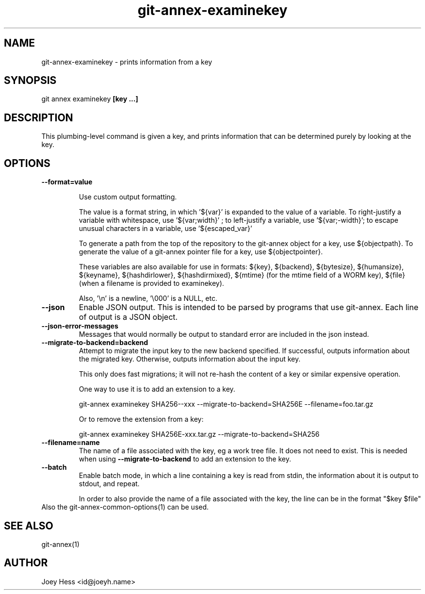 .TH git-annex-examinekey 1
.SH NAME
git-annex-examinekey \- prints information from a key
.PP
.SH SYNOPSIS
git annex examinekey \fB[key ...]\fP
.PP
.SH DESCRIPTION
This plumbing\-level command is given a key, and prints information
that can be determined purely by looking at the key.
.PP
.SH OPTIONS
.IP "\fB\-\-format=value\fP"
.IP
Use custom output formatting.
.IP
The value is a format string, in which '${var}' is expanded to the
value of a variable. To right\-justify a variable with whitespace,
use '${var;width}' ; to left\-justify a variable, use '${var;\-width}';
to escape unusual characters in a variable, use '${escaped_var}'
.IP
To generate a path from the top of the repository to the git-annex
object for a key, use ${objectpath}. To generate the value of a
git-annex pointer file for a key, use ${objectpointer}.
.IP
These variables are also available for use in formats: ${key}, ${backend},
${bytesize}, ${humansize}, ${keyname}, ${hashdirlower}, ${hashdirmixed},
${mtime} (for the mtime field of a WORM key), ${file} (when a filename is
provided to examinekey).
.IP
Also, '\\n' is a newline, '\\000' is a NULL, etc.
.IP
.IP "\fB\-\-json\fP"
Enable JSON output. This is intended to be parsed by programs that use
git-annex. Each line of output is a JSON object.
.IP
.IP "\fB\-\-json\-error\-messages\fP"
Messages that would normally be output to standard error are included in
the json instead.
.IP
.IP "\fB\-\-migrate\-to\-backend=backend\fP"
Attempt to migrate the input key to the new backend specified. If
successful, outputs information about the migrated key. Otherwise,
outputs information about the input key.
.IP
This only does fast migrations; it will not re\-hash the content of a key
or similar expensive operation.
.IP
One way to use it is to add an extension to a key.
.IP
 git-annex examinekey SHA256\-\-xxx \-\-migrate\-to\-backend=SHA256E \-\-filename=foo.tar.gz
.IP
Or to remove the extension from a key:
.IP
 git-annex examinekey SHA256E\-xxx.tar.gz \-\-migrate\-to\-backend=SHA256
.IP
.IP "\fB\-\-filename=name\fP"
The name of a file associated with the key, eg a work tree file.
It does not need to exist. This is needed when using \fB\-\-migrate\-to\-backend\fP
to add an extension to the key.
.IP
.IP "\fB\-\-batch\fP"
Enable batch mode, in which a line containing a key is read from stdin,
the information about it is output to stdout, and repeat.
.IP
In order to also provide the name of a file associated with the key, the
line can be in the format "$key $file"
.IP
.IP "Also the git-annex\-common\-options(1) can be used."
.SH SEE ALSO
git-annex(1)
.PP
.SH AUTHOR
Joey Hess <id@joeyh.name>
.PP
.PP

